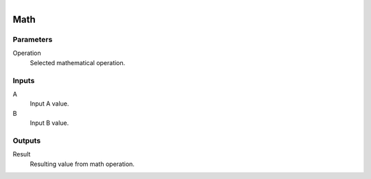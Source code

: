 .. figure:: /images/logic_nodes/math/ln-math.png
   :align: right
   :width: 215
   :alt: Math Node

.. _ln-math:

======================
Math
======================

Parameters
++++++++++

Operation
   Selected mathematical operation.
   
Inputs
++++++

A
   Input A value.

B
   Input B value.

Outputs
+++++++

Result
   Resulting value from math operation.
